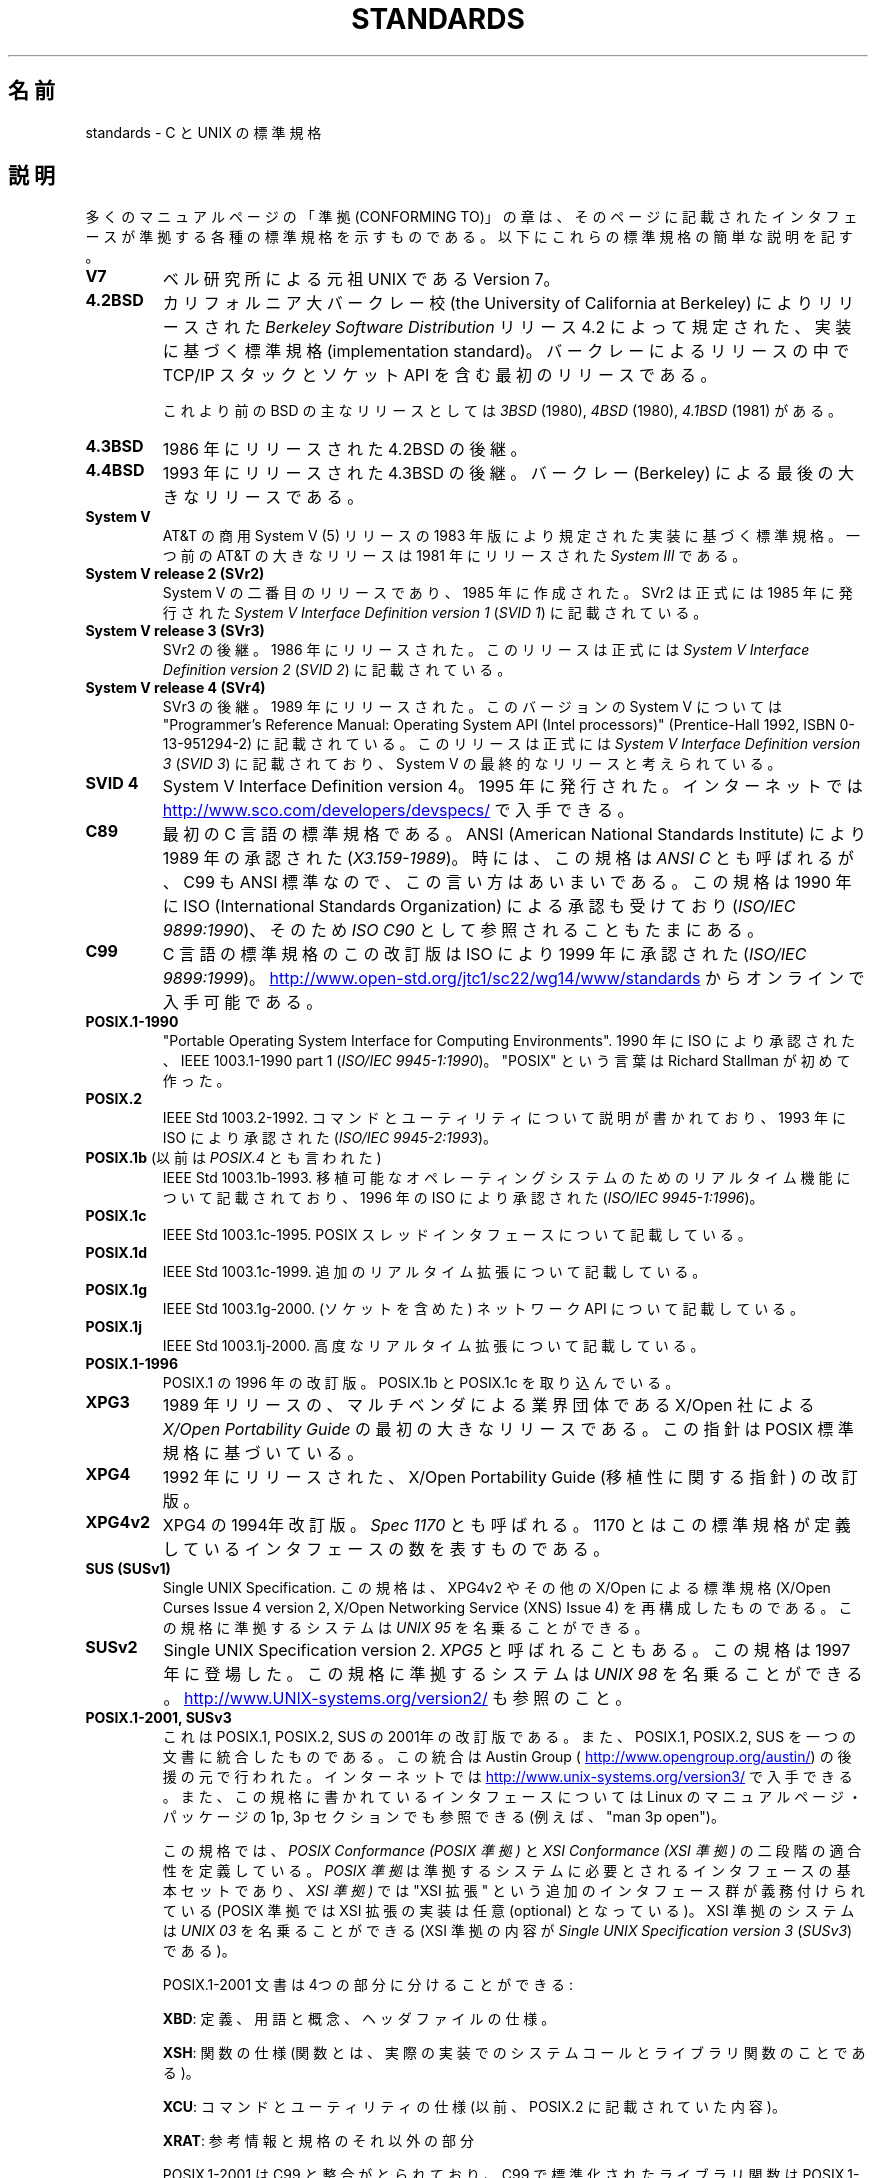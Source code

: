 .\" Copyright (c) 2006, Michael Kerrisk <mtk.manpages@gmail.com>
.\" includes some material by other authors that was formerly
.\" in intro.2.
.\"
.\" %%%LICENSE_START(GPLv2+_DOC_FULL)
.\" This is free documentation; you can redistribute it and/or
.\" modify it under the terms of the GNU General Public License as
.\" published by the Free Software Foundation; either version 2 of
.\" the License, or (at your option) any later version.
.\"
.\" The GNU General Public License's references to "object code"
.\" and "executables" are to be interpreted as the output of any
.\" document formatting or typesetting system, including
.\" intermediate and printed output.
.\"
.\" This manual is distributed in the hope that it will be useful,
.\" but WITHOUT ANY WARRANTY; without even the implied warranty of
.\" MERCHANTABILITY or FITNESS FOR A PARTICULAR PURPOSE.  See the
.\" GNU General Public License for more details.
.\"
.\" You should have received a copy of the GNU General Public
.\" License along with this manual; if not, see
.\" <http://www.gnu.org/licenses/>.
.\" %%%LICENSE_END
.\"
.\"*******************************************************************
.\"
.\" This file was generated with po4a. Translate the source file.
.\"
.\"*******************************************************************
.\"
.\" Japanese Version Copyright (c) 2006 Akihiro MOTOKI all rights reserved.
.\" Translated 2006-08-12, Akihiro MOTOKI <amotoki@dd.iij4u.or.jp>, LDP v2.39
.\" Updated 2008-08-07, Akihiro MOTOKI, LDP v3.05
.\" Updated 2008-08-20, Akihiro MOTOKI, LDP v3.07
.\"
.TH STANDARDS 7 2013\-09\-06 Linux "Linux Programmer's Manual"
.SH 名前
standards \- C と UNIX の標準規格
.SH 説明
多くのマニュアルページの「準拠 (CONFORMING TO)」の章は、 そのページに記載されたインタフェースが準拠する
各種の標準規格を示すものである。 以下にこれらの標準規格の簡単な説明を記す。
.TP 
\fBV7\fP
ベル研究所による元祖 UNIX である Version 7。
.TP 
\fB4.2BSD\fP
カリフォルニア大バークレー校 (the University of California at Berkeley)  によりリリースされた
\fIBerkeley Software Distribution\fP リリース 4.2 によって規定された、実装に基づく標準規格
(implementation standard)。 バークレーによるリリースの中で TCP/IP スタックとソケット API
を含む最初のリリースである。

これより前のBSD の主なリリースとしては \fI3BSD\fP (1980), \fI4BSD\fP (1980), \fI4.1BSD\fP (1981) がある。
.TP 
\fB4.3BSD\fP
1986 年にリリースされた 4.2BSD の後継。
.TP 
\fB4.4BSD\fP
1993 年にリリースされた 4.3BSD の後継。 バークレー (Berkeley) による最後の大きなリリースである。
.TP 
\fBSystem V\fP
AT&T の商用 System V (5) リリースの 1983 年版により規定された 実装に基づく標準規格。 一つ前の AT&T の大きなリリースは
1981 年にリリースされた \fISystem III\fP である。
.TP 
\fBSystem V release 2 (SVr2)\fP
System V の二番目のリリースであり、1985 年に作成された。 SVr2 は正式には 1985 年に発行された \fISystem V
Interface Definition version 1\fP (\fISVID 1\fP)  に記載されている。
.TP 
\fBSystem V release 3 (SVr3)\fP
SVr2 の後継。1986 年にリリースされた。 このリリースは正式には \fISystem V Interface Definition version
2\fP (\fISVID 2\fP)  に記載されている。
.TP 
\fBSystem V release 4 (SVr4)\fP
SVr3 の後継。1989 年にリリースされた。 このバージョンの System V については "Programmer's Reference
Manual: Operating System API (Intel processors)" (Prentice\-Hall 1992, ISBN
0\-13\-951294\-2) に記載されている。 このリリースは正式には \fISystem V Interface Definition version
3\fP (\fISVID 3\fP)  に記載されており、System V の最終的なリリースと考えられている。
.TP 
\fBSVID 4\fP
System V Interface Definition version 4。 1995 年に発行された。 インターネットでは
.UR http://www.sco.com\:/developers\:/devspecs/
.UE
で入手できる。
.TP 
\fBC89\fP
最初の C 言語の標準規格である。 ANSI (American National Standards Institute) により 1989
年の承認された (\fIX3.159\-1989\fP)。 時には、この規格は \fIANSI C\fP とも呼ばれるが、 C99 も ANSI
標準なので、この言い方はあいまいである。 この規格は 1990 年に ISO (International Standards
Organization) による 承認も受けており (\fIISO/IEC 9899:1990\fP)、 そのため \fIISO C90\fP
として参照されることもたまにある。
.TP 
\fBC99\fP
C 言語の標準規格のこの改訂版は ISO により 1999 年に承認された (\fIISO/IEC 9899:1999\fP)。
.UR http://www.open\-std.org\:/jtc1\:/sc22\:/wg14\:/www\:/standards
.UE
からオンラインで入手可能である。
.TP 
\fBPOSIX.1\-1990\fP
"Portable Operating System Interface for Computing Environments".  1990 年に
ISO により承認された、IEEE 1003.1\-1990 part 1 (\fIISO/IEC 9945\-1:1990\fP)。 "POSIX"
という言葉は Richard Stallman が初めて作った。
.TP 
\fBPOSIX.2\fP
IEEE Std 1003.2\-1992.  コマンドとユーティリティについて説明が書かれており、 1993 年に ISO により承認された
(\fIISO/IEC 9945\-2:1993\fP)。
.TP 
\fBPOSIX.1b\fP (以前は \fIPOSIX.4\fP とも言われた)
IEEE Std 1003.1b\-1993.  移植可能なオペレーティングシステムのためのリアルタイム機能について 記載されており、 1996 年の
ISO により承認された (\fIISO/IEC 9945\-1:1996\fP)。
.TP 
\fBPOSIX.1c\fP
IEEE Std 1003.1c\-1995.  POSIX スレッドインタフェースについて記載している。
.TP 
\fBPOSIX.1d\fP
IEEE Std 1003.1c\-1999.  追加のリアルタイム拡張について記載している。
.TP 
\fBPOSIX.1g\fP
IEEE Std 1003.1g\-2000.  (ソケットを含めた) ネットワーク API について記載している。
.TP 
\fBPOSIX.1j\fP
IEEE Std 1003.1j\-2000.  高度なリアルタイム拡張について記載している。
.TP 
\fBPOSIX.1\-1996\fP
POSIX.1 の 1996 年の改訂版。 POSIX.1b と POSIX.1c を取り込んでいる。
.TP 
\fBXPG3\fP
1989 年リリースの、マルチベンダによる業界団体である X/Open 社による \fIX/Open Portability Guide\fP
の最初の大きなリリースである。 この指針は POSIX 標準規格に基づいている。
.TP 
\fBXPG4\fP
1992 年にリリースされた、X/Open Portability Guide (移植性に関する指針)  の改訂版。
.TP 
\fBXPG4v2\fP
XPG4 の 1994年改訂版。 \fISpec 1170\fP とも呼ばれる。 1170 とはこの標準規格が定義しているインタフェースの数を表すものである。
.TP 
\fBSUS (SUSv1)\fP
Single UNIX Specification.  この規格は、XPG4v2 やその他の X/Open による標準規格 (X/Open Curses
Issue 4 version 2, X/Open Networking Service (XNS) Issue 4)  を再構成したものである。
この規格に準拠するシステムは \fIUNIX 95\fP を名乗ることができる。
.TP 
\fBSUSv2\fP
Single UNIX Specification version 2.  \fIXPG5\fP と呼ばれることもある。 この規格は 1997 年に登場した。
この規格に準拠するシステムは \fIUNIX 98\fP を名乗ることができる。
.UR http://www.UNIX\-systems.org\:/version2/
.UE
も参照のこと。
.TP 
\fBPOSIX.1\-2001, SUSv3\fP
これは POSIX.1, POSIX.2, SUS の 2001年の改訂版である。 また、POSIX.1, POSIX.2, SUS
を一つの文書に統合したものである。 この統合は Austin Group (
.UR http://www.opengroup.org\:/austin/
.UE )
の後援の元で行われた。 インターネットでは
.UR http://www.unix\-systems.org\:/version3/
.UE
で入手できる。
また、この規格に書かれているインタフェースについては Linux のマニュアルページ・パッケージの 1p, 3p セクションでも 参照できる
(例えば、"man 3p open")。

この規格では、 \fIPOSIX Conformance (POSIX 準拠)\fP と \fIXSI Conformance (XSI 準拠)\fP
の二段階の適合性を定義している。 \fIPOSIX 準拠\fP は準拠するシステムに必要とされるインタフェースの基本セットであり、 \fIXSI 準拠)\fP では
"XSI 拡張" という追加のインタフェース群が義務付けられている (POSIX 準拠では XSI 拡張の実装は任意 (optional)
となっている)。 XSI 準拠のシステムは \fIUNIX 03\fP を名乗ることができる (XSI 準拠の内容が \fISingle UNIX
Specification version 3\fP (\fISUSv3\fP)  である)。

POSIX.1\-2001 文書は 4つの部分に分けることができる:

\fBXBD\fP: 定義、用語と概念、ヘッダファイルの仕様。

\fBXSH\fP: 関数の仕様 (関数とは、実際の実装でのシステムコールと ライブラリ関数のことである)。

\fBXCU\fP: コマンドとユーティリティの仕様 (以前、 POSIX.2 に記載されていた内容)。

\fBXRAT\fP: 参考情報と規格のそれ以外の部分

POSIX.1\-2001 は C99 と整合がとられており、 C99 で標準化されたライブラリ関数は POSIX.1\-2001 でも 標準化されている。

元の 2001 年版の標準に対する Technical Corrigenda (正誤表; 細かな修正と改良) が二つ行われている: 2003 年の
TC1 (\fIPOSIX.1\-2003\fP と呼ばれる) と 2004 年の TC2 (\fIPOSIX.1\-2004\fP と呼ばれる) である。
.TP 
\fBPOSIX.1\-2008, SUSv4\fP
POSIX.1/SUS の次の改訂版に関する作業は 2008 年に完了し承認された。

この改訂版での変更は POSIX.1\-2001/SUSv3 で行われた変更ほど大きくないが、
多くの新しいインターフェイスが追加され、既存の仕様に関しても 種々の詳細が変更されている。 POSIX.1\-2001 では任意 (optional)
とされていたインターフェイスの多くが 2008 年版の標準では必須 (mandatory) になる。 POSIX.1\-2001
に存在するインターフェイスのいくつかは、 POSIX.1\-2008 では廃止予定の印が付けられたり、 標準から完全に削除されたりしている。

改訂された標準は POSIX.1\-2001 と同じく 4 つの部分に分けられ、 前回と同様に二段階の適合性を定義している。 基本セットである
\fIPOSIX Conformance (POSIX 準拠)\fP と、 基本仕様のインターフェイスに加えて追加のインターフェイス群が 義務付けられている
\fIXSI Conformance (XSI 準拠)\fP の二つである。

一般には、マニュアルページの「準拠」の章のリストに POSIX.1\-2001 が あれば、他に注意書きがなければ、そのインターフェイスは
POSIX.1\-2008 にも準拠していると考えてよい。

この標準の Technical Corrigenda 1 (正誤表; 細かな修正と改良) が 2013 年にリリースされている
(\fIPOSIX.1\-2013\fP と呼ばれる)。

詳しい情報は Austin Group のウェブサイト
.UR http://www.opengroup.org\:/austin/
.UE
に載っている。
.SH 関連項目
\fBfeature_test_macros\fP(7), \fBlibc\fP(7), \fBposixoptions\fP(7)
.SH この文書について
この man ページは Linux \fIman\-pages\fP プロジェクトのリリース 3.54 の一部
である。プロジェクトの説明とバグ報告に関する情報は
http://www.kernel.org/doc/man\-pages/ に書かれている。
